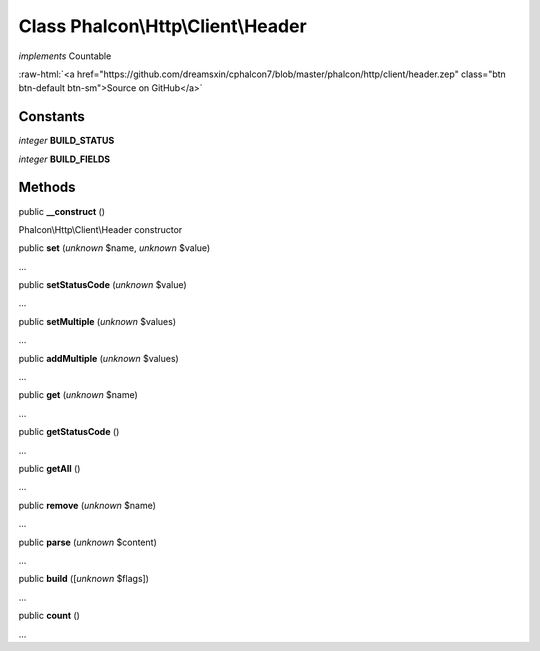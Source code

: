 Class **Phalcon\\Http\\Client\\Header**
=======================================

*implements* Countable

.. role:: raw-html(raw)
   :format: html

:raw-html:`<a href="https://github.com/dreamsxin/cphalcon7/blob/master/phalcon/http/client/header.zep" class="btn btn-default btn-sm">Source on GitHub</a>`




Constants
---------

*integer* **BUILD_STATUS**

*integer* **BUILD_FIELDS**

Methods
-------

public  **__construct** ()

Phalcon\\Http\\Client\\Header constructor



public  **set** (*unknown* $name, *unknown* $value)

...


public  **setStatusCode** (*unknown* $value)

...


public  **setMultiple** (*unknown* $values)

...


public  **addMultiple** (*unknown* $values)

...


public  **get** (*unknown* $name)

...


public  **getStatusCode** ()

...


public  **getAll** ()

...


public  **remove** (*unknown* $name)

...


public  **parse** (*unknown* $content)

...


public  **build** ([*unknown* $flags])

...


public  **count** ()

...


